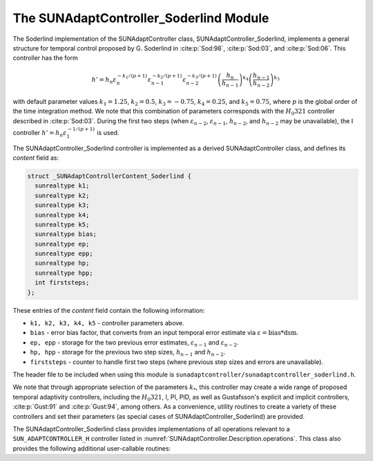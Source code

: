 ..
   Programmer(s): Daniel R. Reynolds @ SMU
   ----------------------------------------------------------------
   SUNDIALS Copyright Start
   Copyright (c) 2002-2024, Lawrence Livermore National Security
   and Southern Methodist University.
   All rights reserved.

   See the top-level LICENSE and NOTICE files for details.

   SPDX-License-Identifier: BSD-3-Clause
   SUNDIALS Copyright End
   ----------------------------------------------------------------

.. _SUNAdaptController.Soderlind:

The SUNAdaptController_Soderlind Module
=======================================

The Soderlind implementation of the SUNAdaptController class,
SUNAdaptController_Soderlind, implements a general structure for temporal
control proposed by G. Soderlind in :cite:p:`Sod:98`, :cite:p:`Sod:03`,
and :cite:p:`Sod:06`.  This controller has the form

.. math::
   h' = h_n \varepsilon_n^{-k_1/(p+1)} \varepsilon_{n-1}^{-k_2/(p+1)} \varepsilon_{n-2}^{-k_3/(p+1)} \left(\dfrac{h_n}{h_{n-1}}\right)^{k_4} \left(\dfrac{h_{n-1}}{h_{n-2}}\right)^{k_5}

with default parameter values :math:`k_1 = 1.25`, :math:`k_2 = 0.5`,
:math:`k_3 = -0.75`, :math:`k_4 = 0.25`, and :math:`k_5 = 0.75`, where
:math:`p` is the global order of the time integration method.  We note that 
this combination of parameters corresponds with the :math:`H_{0}321` 
controller described in :cite:p:`Sod:03`.  During the first
two steps (when :math:`\varepsilon_{n-2}`, :math:`\varepsilon_{n-1}`,
:math:`h_{n-2}`, and :math:`h_{n-2}` may be unavailable), the I controller
:math:`h' = h_n \varepsilon_1^{-1/(p+1)}` is used.

The SUNAdaptController_Soderlind controller is implemented as a derived
SUNAdaptController class, and defines its *content* field as:

.. code-block:: c

   struct _SUNAdaptControllerContent_Soderlind {
     sunrealtype k1;
     sunrealtype k2;
     sunrealtype k3;
     sunrealtype k4;
     sunrealtype k5;
     sunrealtype bias;
     sunrealtype ep;
     sunrealtype epp;
     sunrealtype hp;
     sunrealtype hpp;
     int firststeps;
   };

These entries of the *content* field contain the following information:

* ``k1, k2, k3, k4, k5`` - controller parameters above.

* ``bias`` - error bias factor, that converts from an input temporal error
  estimate via :math:`\varepsilon = \text{bias}*\text{dsm}`.

* ``ep, epp`` - storage for the two previous error estimates,
  :math:`\varepsilon_{n-1}` and :math:`\varepsilon_{n-2}`.

* ``hp, hpp`` - storage for the previous two step sizes, :math:`h_{n-1}`
  and :math:`h_{n-2}`.

* ``firststeps`` - counter to handle first two steps (where previous
  step sizes and errors are unavailable).

The header file to be included when using this module is
``sunadaptcontroller/sunadaptcontroller_soderlind.h``.

We note that through appropriate selection of the parameters :math:`k_*`,
this controller may create a wide range of proposed temporal adaptivity 
controllers, including the :math:`H_{0}321`, I, PI, PID, as well as Gustafsson's
explicit and implicit controllers, :cite:p:`Gust:91` and :cite:p:`Gust:94`, 
among others.  As a convenience, utility routines to create a variety of these 
controllers and set their parameters (as special cases of SUNAdaptController_Soderlind) are provided.

The SUNAdaptController_Soderlind class provides implementations of all operations
relevant to a ``SUN_ADAPTCONTROLLER_H`` controller listed in
:numref:`SUNAdaptController.Description.operations`. This class
also provides the following additional user-callable routines:


.. c:function:: SUNAdaptController SUNAdaptController_Soderlind(SUNContext sunctx)

   This constructor creates and allocates memory for a SUNAdaptController_Soderlind
   object, and inserts its default parameters.

   :param sunctx: the current :c:type:`SUNContext` object.
   :return: if successful, a usable :c:type:`SUNAdaptController` object;
            otherwise it will return ``NULL``.

   Usage:

   .. code-block:: c

      SUNAdaptController C = SUNAdaptController_Soderlind(sunctx);

.. c:function:: SUNErrCode SUNAdaptController_SetParams_Soderlind(SUNAdaptController C, sunrealtype k1, sunrealtype k2, sunrealtype k3, sunrealtype k4, sunrealtype k5)

   This user-callable function provides control over the relevant parameters
   above.  This should be called *before* the time integrator is called to evolve
   the problem.

   :param C: the SUNAdaptController_Soderlind object.
   :param k1: parameter used within the controller time step estimate.
   :param k2: parameter used within the controller time step estimate.
   :param k3: parameter used within the controller time step estimate.
   :param k4: parameter used within the controller time step estimate.
   :param k5: parameter used within the controller time step estimate.
   :return: :c:type:`SUNErrCode` indicating success or failure.

   Usage:

   .. code-block:: c

      /* Specify parameters for Soderlind's H_{0}312 controller */
      retval = SUNAdaptController_SetParams_Soderlind(C, 0.25, 0.5, 0.25, -0.75, -0.25);


.. c:function:: SUNAdaptController SUNAdaptController_PID(SUNContext sunctx)

   This constructor creates and allocates memory for a SUNAdaptController_Soderlind
   object, set up to replicate a PID controller, and inserts its default parameters
   :math:`k_1=0.58`, :math:`k_2=-0.21`, :math:`k_3=0.1`, and :math:`k_4=k_5=0`.

   :param sunctx: the current :c:type:`SUNContext` object.
   :return: if successful, a usable :c:type:`SUNAdaptController` object;
            otherwise it will return ``NULL``.

   Usage:

   .. code-block:: c

      SUNAdaptController C = SUNAdaptController_PID(sunctx);

.. c:function:: SUNErrCode SUNAdaptController_SetParams_PID(SUNAdaptController C, sunrealtype k1, sunrealtype k2, sunrealtype k3)

   This user-callable function provides control over the relevant parameters
   above for a PID controller, setting :math:`k_4 = k_5 = 0`.  This should be
   called *before* the time integrator is called to evolve the problem.

   :param C: the SUNAdaptController_Soderlind object.
   :param k1: parameter used within the controller time step estimate.
   :param k2: parameter used within the controller time step estimate.
   :param k3: parameter used within the controller time step estimate.
   :return: :c:type:`SUNErrCode` indicating success or failure.

   Usage:

   .. code-block:: c

      retval = SUNAdaptController_SetParams_PID(C, 0.58, -0.21, 0.1);


.. c:function:: SUNAdaptController SUNAdaptController_PI(SUNContext sunctx)

   This constructor creates and allocates memory for a SUNAdaptController_Soderlind
   object, set up to replicate a PI controller, and inserts its default parameters
   :math:`k_1=0.8`, :math:`k_2=-0.31`, and :math:`k_3=k_4=k_5=0`.

   :param sunctx: the current :c:type:`SUNContext` object.
   :return: if successful, a usable :c:type:`SUNAdaptController` object;
            otherwise it will return ``NULL``.

   Usage:

   .. code-block:: c

      SUNAdaptController C = SUNAdaptController_PI(sunctx);

.. c:function:: SUNErrCode SUNAdaptController_SetParams_PI(SUNAdaptController C, sunrealtype k1, sunrealtype k2)

   This user-callable function provides control over the relevant parameters
   above for a PI controller, setting :math:`k_3 = k_4 = k_5 = 0`.  This should
   be called *before* the time integrator is called to evolve the problem.

   :param C: the SUNAdaptController_Soderlind object.
   :param k1: parameter used within the controller time step estimate.
   :param k2: parameter used within the controller time step estimate.
   :return: :c:type:`SUNErrCode` indicating success or failure.

   Usage:

   .. code-block:: c

      retval = SUNAdaptController_SetParams_PI(C, 0.8, -0.31);


.. c:function:: SUNAdaptController SUNAdaptController_I(SUNContext sunctx)

   This constructor creates and allocates memory for a SUNAdaptController_Soderlind
   object, set up to replicate an I controller, and inserts its default parameters
   :math:`k_1=1.0` and :math:`k_2=k_3=k_4=k_5=0`.

   :param sunctx: the current :c:type:`SUNContext` object.
   :return: if successful, a usable :c:type:`SUNAdaptController` object;
            otherwise it will return ``NULL``.

   Usage:

   .. code-block:: c

      SUNAdaptController C = SUNAdaptController_I(sunctx);

.. c:function:: SUNErrCode SUNAdaptController_SetParams_I(SUNAdaptController C, sunrealtype k1)

   This user-callable function provides control over the relevant parameters
   above for an I controller, setting :math:`k_2 = k_3 = k_4 = k_5 = 0`.  This
   should be called *before* the time integrator is called to evolve the problem.

   :param C: the SUNAdaptController_Soderlind object.
   :param k1: parameter used within the controller time step estimate.
   :return: :c:type:`SUNErrCode` indicating success or failure.

   Usage:

   .. code-block:: c

      retval = SUNAdaptController_SetParams_I(C, 1.0);


.. c:function:: SUNAdaptController SUNAdaptController_ExpGus(SUNContext sunctx)

   This constructor creates and allocates memory for a SUNAdaptController_Soderlind
   object, set up to replicate Gustafsson's explicit controller :cite:p:`Gust:91`, and
   inserts its default parameters :math:`k_1=0.635`, :math:`k_2=-0.268`, and
   :math:`k_3=k_4=k_5=0`.

   :param sunctx: the current :c:type:`SUNContext` object.
   :return: if successful, a usable :c:type:`SUNAdaptController` object;
            otherwise it will return ``NULL``.

   Usage:

   .. code-block:: c

      SUNAdaptController C = SUNAdaptController_ExpGus(sunctx);

.. c:function:: SUNErrCode SUNAdaptController_SetParams_ExpGus(SUNAdaptController C, sunrealtype k1_hat, sunrealtype k2_hat)

   This user-callable function provides control over the relevant parameters
   above for the explicit Gustafsson controller, setting :math:`k_3 = k_4 = k_5 = 0`. 
   This should be called *before* the time integrator is called to evolve the problem.

   .. note::

      Gustafsson's explicit controller has the form

      .. math::
         h' = h_n \varepsilon_n^{-\hat{k}_1/(p+1)} \left(\frac{\varepsilon_n}{\varepsilon_{n-1}}\right)^{-\hat{k}_2/(p+1)}.

      The inputs to this function correspond to the values of :math:`\hat{k}_1` and :math:`\hat{k}_2`,
      which are internally transformed into the Soderlind coefficients :math:`k_1 = \hat{k}_1+\hat{k}_2`
      and :math:`k_2 = -\hat{k}_2`.

   :param C: the SUNAdaptController_Soderlind object.
   :param k1_hat: parameter used within the explicit Gustafsson controller time step estimate.
   :param k2_hat: parameter used within the explicit Gustafsson controller time step estimate.
   :return: :c:type:`SUNErrCode` indicating success or failure.

   Usage:

   .. code-block:: c

      retval = SUNAdaptController_SetParams_ExpGus(C, 0.367, 0.268);


.. c:function:: SUNAdaptController SUNAdaptController_ImpGus(SUNContext sunctx)

   This constructor creates and allocates memory for a SUNAdaptController_Soderlind
   object, set up to replicate Gustafsson's implicit controller :cite:p:`Gust:94`, and
   inserts its default parameters :math:`k_1=1.93`, :math:`k_2=-0.95`, :math:`k_4=1`, and
   :math:`k_3=k_5=0`.

   :param sunctx: the current :c:type:`SUNContext` object.
   :return: if successful, a usable :c:type:`SUNAdaptController` object;
            otherwise it will return ``NULL``.

   Usage:

   .. code-block:: c

      SUNAdaptController C = SUNAdaptController_ImpGus(sunctx);

.. c:function:: SUNErrCode SUNAdaptController_SetParams_ImpGus(SUNAdaptController C, sunrealtype k1_hat, sunrealtype k2_hat)

   This user-callable function provides control over the relevant parameters
   above for the implicit Gustafsson controller, setting :math:`k_3 = k_4 = k_5 = 0`.
   This should be called *before* the time integrator is called to evolve the problem.

   .. note::

      Gustafsson's implicit controller has the form

      .. math::
         h' = h_n \varepsilon_n^{-\hat{k}_1/(p+1)} \left(\frac{\varepsilon_n}{\varepsilon_{n-1}}\right)^{-\hat{k}_2/(p+1)} \left(\frac{h_n}{h_{n-1}}\right).

      The inputs to this function correspond to the values of :math:`\hat{k}_1` and :math:`\hat{k}_2`,
      which are internally transformed into the Soderlind coefficients :math:`k_1 = \hat{k}_1+\hat{k}_2`,
      :math:`k_2 = -\hat{k}_2`, and :math:`k_4=1`.

   :param C: the SUNAdaptController_Soderlind object.
   :param k1_hat: parameter used within the implicit Gustafsson controller time step estimate.
   :param k2_hat: parameter used within the implicit Gustafsson controller time step estimate.
   :return: :c:type:`SUNErrCode` indicating success or failure.

   Usage:

   .. code-block:: c

      retval = SUNAdaptController_SetParams_ImpGus(C, 0.98, 0.95);

.. c:function:: SUNAdaptController SUNAdaptController_H0211(SUNContext sunctx)

   This constructor creates and allocates memory for a 
   SUNAdaptController_Soderlind object, set up to replicate the :math:`H_{0}211` 
   controller from :cite:p:`Sod:03`, corresponding with the parameters :math:`k_1=0.5`, 
   :math:`k_2=0.5`, :math:`k_4=-0.5`, and :math:`k_3=k_5=0`.

   :param sunctx: the current :c:type:`SUNContext` object.
   :return: if successful, a usable :c:type:`SUNAdaptController` object;
            otherwise it will return ``NULL``.

   Usage:

   .. code-block:: c

      SUNAdaptController C = SUNAdaptController_H0211(sunctx);

.. c:function:: SUNAdaptController SUNAdaptController_H211(SUNContext sunctx)

   This constructor creates and allocates memory for a 
   SUNAdaptController_Soderlind object, set up to replicate the :math:`H211` 
   controller from :cite:p:`Sod:03`, corresponding with the parameters :math:`k_1=0.25`, 
   :math:`k_2=0.25`, :math:`k_4=-0.25`, and :math:`k_3=k_5=0`.

   :param sunctx: the current :c:type:`SUNContext` object.
   :return: if successful, a usable :c:type:`SUNAdaptController` object;
            otherwise it will return ``NULL``.

   Usage:

   .. code-block:: c

      SUNAdaptController C = SUNAdaptController_H211(sunctx);

.. c:function:: SUNAdaptController SUNAdaptController_H312(SUNContext sunctx)

   This constructor creates and allocates memory for a 
   SUNAdaptController_Soderlind object, set up to replicate the :math:`H312` 
   controller from :cite:p:`Sod:03`, corresponding with the parameters :math:`k_1=0.125`, 
   :math:`k_2=0.25`, :math:`k_3=0.125`, :math:`k_4=-0.375`, and :math:`k_5=-0.125`.

   :param sunctx: the current :c:type:`SUNContext` object.
   :return: if successful, a usable :c:type:`SUNAdaptController` object;
            otherwise it will return ``NULL``.

   Usage:

   .. code-block:: c

      SUNAdaptController C = SUNAdaptController_H312(sunctx);

